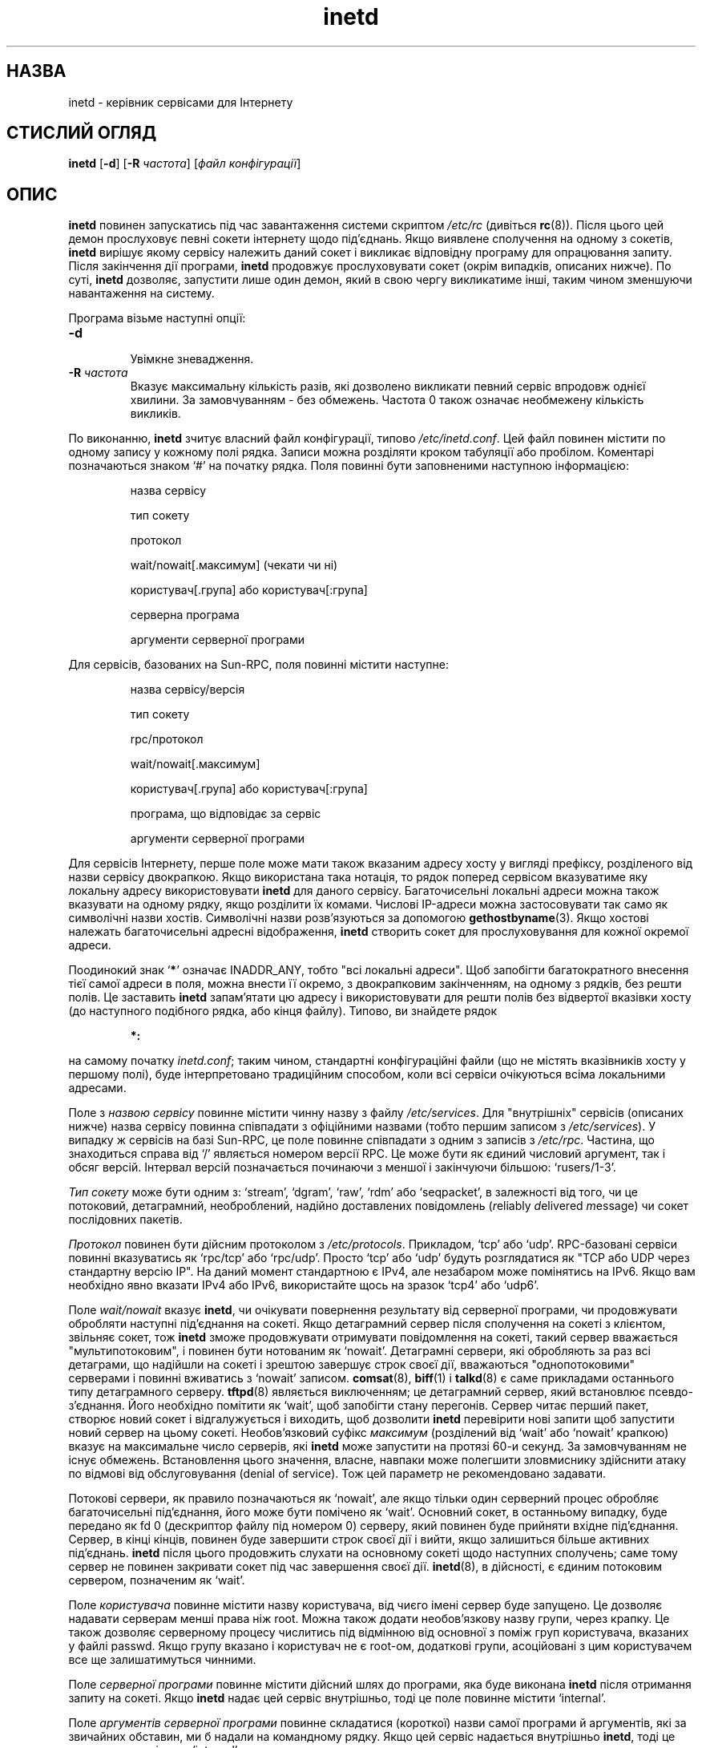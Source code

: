 ." © 2005-2007 DLOU, GNU FDL
." URL: <http://docs.linux.org.ua/index.php/Man_Contents>
." Supported by <docs@linux.org.ua>
."
." Permission is granted to copy, distribute and/or modify this document
." under the terms of the GNU Free Documentation License, Version 1.2
." or any later version published by the Free Software Foundation;
." with no Invariant Sections, no Front-Cover Texts, and no Back-Cover Texts.
." 
." A copy of the license is included  as a file called COPYING in the
." main directory of the man-pages-* source package.
."
." This manpage has been automatically generated by wiki2man.py
." This tool can be found at: <http://wiki2man.sourceforge.net>
." Please send any bug reports, improvements, comments, patches, etc. to
." E-mail: <wiki2man-develop@lists.sourceforge.net>.

.TH "inetd" "8" "2007-10-27-16:31" "© 2005-2007 DLOU, GNU FDL" "2007-10-27-16:31"

.SH "НАЗВА"
.PP

inetd \- керівник сервісами для Інтернету

.SH "СТИСЛИЙ ОГЛЯД"
.PP

\fBinetd\fR [\fB\-d\fR] [\fB\-R\fR \fIчастота\fR] [\fIфайл\fR \fIконфігурації\fR]

.SH "ОПИС"
.PP

\fBinetd\fR  повинен  запускатись  під  час завантаження системи
скриптом \fI/etc/rc\fR (дивіться \fBrc\fR(8)).  Після цього цей  демон
прослуховує  певні  сокети інтернету щодо під'єднань. Якщо
виявлене сполучення на одному  з  сокетів,  \fBinetd\fR  вирішує
якому  сервісу  належить даний сокет і викликає відповідну
програму для  опрацювання  запиту.  Після  закінчення  дії
програми,  \fBinetd\fR  продовжує  прослуховувати  сокет  (окрім
випадків,  описаних  нижче).   По  суті,  \fBinetd\fR  дозволяє,
запустити  лише  один демон, який в свою чергу викликатиме
інші, таким чином зменшуючи навантаження на систему.

Програма візьме наступні опції:

.TP
.B \fB\-d\fR
 Увімкне зневадження.

.TP
.B \fB\-R\fR \fIчастота\fR
 Вказує максимальну кількість разів,  які  дозволено викликати певний сервіс впродовж однієї хвилини. За замовчуванням \-  без  обмежень.   Частота  0  також означає необмежену кількість викликів.
.PP

По  виконанню,  \fBinetd\fR  зчитує  власний  файл конфігурації,
типово  \fI/etc/inetd.conf\fR.  Цей  файл  повинен  містити  по
одному запису у кожному полі рядка. Записи можна розділяти
кроком  табуляції  або  пробілом.  Коментарі  позначаються
знаком `#' на початку рядка. Поля повинні бути заповненими
наступною інформацією:

.RS
назва сервісу

.br
тип сокету

.br
протокол

.br
wait/nowait[.максимум] (чекати чи ні)

.br
користувач[.група] або користувач[:група]

.br
серверна програма

.br
аргументи серверної програми
.RE

Для сервісів, базованих на Sun\-RPC, поля  повинні  містити
наступне:

.RS
назва сервісу/версія

.br
тип сокету

.br
rpc/протокол

.br
wait/nowait[.максимум]

.br
користувач[.група] або користувач[:група]

.br
програма, що відповідає за сервіс

.br
аргументи серверної програми
.RE

Для   сервісів  Інтернету,  перше  поле  може  мати  також
вказаним адресу хосту у вигляді префіксу, розділеного  від
назви  сервісу  двокрапкою. Якщо використана така нотація,
то рядок поперед сервісом вказуватиме яку локальну  адресу
використовувати  \fBinetd\fR  для даного сервісу. Багаточисельні
локальні адреси можна також  вказувати  на  одному  рядку,
якщо   розділити   їх   комами.  Числові  IP\-адреси  можна
застосовувати  так  само  як  символічні   назви   хостів.
Символічні  назви  розв'язуються  за  допомогою 
\fBgethostbyname\fR(3).  Якщо  хостові  належать  багаточисельні  адресні
відображення, \fBinetd\fR створить сокет для прослуховування для
кожної окремої адреси.

Поодинокий  знак  `\fB*\fR'  означає  INADDR_ANY,   тобто   "всі
локальні  адреси".  Щоб  запобігти багатократного внесення
тієї самої адреси  в  поля,  можна  внести  її  окремо,  з
двокрапковим  закінченням,  на  одному з рядків, без решти
полів.  Це  заставить  \fBinetd\fR  запам'ятати  цю   адресу   і
використовувати  для  решти  полів  без відвертої вказівки
хосту (до наступного подібного рядка,  або  кінця  файлу).
Типово, ви знайдете рядок

.RS
\fB*:\fR
.RE

на  самому  початку  \fIinetd.conf\fR;  таким  чином, стандартні
конфігураційні файли (що не містять  вказівників  хосту  у
першому  полі),  буде інтерпретовано традиційним способом,
коли всі сервіси очікуються всіма локальними адресами.

Поле з \fIназвою\fR \fIсервісу\fR повинне містити чинну назву з  файлу
\fI/etc/services\fR.  Для "внутрішніх" сервісів (описаних нижче)
назва сервісу  повинна  співпадати  з  офіційними  назвами
(тобто  першим  записом  з  \fI/etc/services\fR).   У  випадку ж
сервісів на базі Sun\-RPC, це  поле  повинне  співпадати  з
одним  з  записів  з  \fI/etc/rpc\fR.   Частина,  що знаходиться
справа від `/' являється номером версії RPC.  Це може бути
як єдиний числовий аргумент, так і обсяг версій.  Інтервал
версій  позначається  починаючи  з  меншої  і   закінчуючи
більшою: `rusers/1\-3'.

\fIТип\fR  \fIсокету\fR  може  бути одним з: `stream', `dgram', `raw',
`rdm' або  `seqpacket',  в  залежності  від  того,  чи  це
потоковий,  детаграмний, необроблений, надійно доставлених
повідомлень  (\fIr\fReliably   \fId\fRelivered   \fIm\fRessage)   чи   сокет
послідовних пакетів.

\fIПротокол\fR повинен бути дійсним протоколом з \fI/etc/protocols\fR.
Прикладом, `tcp' або `udp'. RPC\-базовані  сервіси  повинні
вказуватись  як  `rpc/tcp' або `rpc/udp'. Просто `tcp' або
`udp' будуть розглядатися як "TCP або UDP через стандартну
версію  IP".  На  даний  момент  стандартною  є  IPv4, але
незабаром може помінятись на IPv6. Якщо вам необхідно явно
вказати  IPv4 або IPv6, використайте щось на зразок `tcp4'
або `udp6'.

Поле \fIwait/nowait\fR вказує  \fBinetd\fR,  чи  очікувати  повернення
результату   від   серверної   програми,  чи  продовжувати
обробляти наступні під'єднання на сокеті. Якщо детаграмний
сервер  після  сполучення  на  сокеті з клієнтом, звільняє
сокет,   тож   \fBinetd\fR   зможе    продовжувати    отримувати
повідомлення    на   сокеті,   такий   сервер   вважається
"мультипотоковим", і повинен бути нотованим  як  `nowait'.
Детаграмні  сервери,  які обробляють за раз всі детаграми,
що надійшли на сокеті і зрештою завершує строк своєї  дії,
вважаються  "однопотоковими" серверами і повинні вживатись
з `nowait' записом.  \fBcomsat\fR(8), \fBbiff\fR(1) і \fBtalkd\fR(8) є  саме
прикладами останнього типу детаграмного серверу.  \fBtftpd\fR(8)
являється  виключенням;  це   детаграмний   сервер,   який
встановлює  псевдо\-з'єднання.  Його  необхідно помітити як
`wait', щоб запобігти стану перегонів. Сервер читає перший
пакет,  створює  новий  сокет і відгалужується і виходить,
щоб дозволити \fBinetd\fR перевірити нові запити  щоб  запустити
новий  сервер  на  цьому  сокеті.   Необов'язковий  суфікс
\fIмаксимум\fR (розділений  від  `wait'  або  `nowait'  крапкою)
вказує  на  максимальне  число  серверів,  які  \fBinetd\fR може
запустити на протязі  60\-и  секунд.  За  замовчуванням  не
існує  обмежень.   Встановлення  цього  значення,  власне,
навпаки може  полегшити  зловмиснику  здійснити  атаку  по
відмові  від  обслуговування (denial of service).  Тож цей
параметр не рекомендовано задавати.

Потокові сервери, як правило позначаються як `nowait', але
якщо  тільки один серверний процес обробляє багаточисельні
під'єднання, його може бути помічено як  `wait'.  Основний
сокет,  в  останньому  випадку,  буде  передано  як  fd  0
(дескриптор файлу під номером  0)  серверу,  який  повинен
буде  прийняти вхідне під'єднання. Сервер, в кінці кінців,
повинен буде завершити  строк  своєї  дії  і  вийти,  якщо
залишиться  більше активних під'єднань.  \fBinetd\fR після цього
продовжить слухати  на  основному  сокеті  щодо  наступних
сполучень; саме тому сервер не повинен закривати сокет під
час завершення своєї дії.  \fBinetd\fR(8), в дійсності, є єдиним
потоковим сервером, позначеним як `wait'.

Поле  \fIкористувача\fR  повинне  містити назву користувача, від
чиєго імені сервер буде запущено.   Це  дозволяє  надавати
серверам   менші   права  ніж  root.  Можна  також  додати
необов'язкову назву групи, через крапку. Це також дозволяє
серверному  процесу числитись під відмінною від основної з
поміж груп користувача,  вказаних  у  файлі  passwd.  Якщо
групу  вказано і користувач не є root\-ом, додаткові групи,
асоційовані  з  цим  користувачем  все  ще  залишатимуться
чинними.

Поле  \fIсерверної\fR  \fIпрограми\fR  повинне містити дійсний шлях до
програми, яка буде виконана \fBinetd\fR після  отримання  запиту
на сокеті. Якщо \fBinetd\fR надає цей сервіс внутрішньо, тоді це
поле повинне містити `internal'.

Поле  \fIаргументів\fR  \fIсерверної\fR  \fIпрограми\fR  повинне  складатися
(короткої)  назви  самої  програми  й  аргументів,  які за
звичайних обставин, ми б надали на командному рядку.  Якщо
цей  сервіс  надається  внутрішньо  \fBinetd\fR,  тоді  це  поле
повинно містити `internal'.

\fBinetd\fR  надає   декілька   простих   сервісів   внутрішньо,
використовуючи  власні вбудовані функції. Цими сервісами є
`echo', `discard', `chargen' (генератор знаків), `daytime'
(час   у   срийнятному   для   людини  форматі)  і  `time'
(машиночитаємий час у формі кількості секунд від  півночі,
1  Січня  1900  року).  Всі  ці  сервіси TCP\-базовані. Про
деталі щодо кожного з них, зверніться до  відповідних  RFC
від Інформаційного Центру Мережі.

\fBinetd\fR  перечитує  свій  файл  конфігурації,  при отриманні
сигналу зависання  SIGHUP.   Таким  чином,  можна  додати,
змінити  або  усунути  певні сервіси.  \fIinetd\fR також створює
файл \fI/var/run/inetd.pid\fR, що містить власний  ідентифікатор
процесу.

.SS "Поводження TCP/UDP з IPv6"
.PP

Якщо  ви  хочете,  щоб сервер обслуговував трефік як IPv4,
так і IPv6,  вам  необхідно  буде  запустити  два  окремих
процеси для тієї самої серверної програми, вказаної як два
окремі записи у \fI/etc/inetd.conf\fR, для `tcp4' і `tcp6'.

В  залежності  від  різноманітних   комбінації   IPv4/IPv6
налаштувань демона, \fBinetd\fR поводитиметься наступним чином:

.br
  *  Якщо   ви   вказали   сервер  як  `tcp4',  трефік  IPv4 перенаправлятиметься до цього  серверу,  тоді  як  IPv6 трефік не прийматиметься.

.br
  *  Якщо  ви  вказали  два сервери як `tcp4' і `tcp6', IPv4 трефік перенаправлятиметься до  серверу,  вказаного  як `tcp4', а IPv6 трефік \- до серверу `tcp6'.

.br
  *  Якщо  сервер вказано лише як `tcp6', тільки IPv6 трефік направлятиметься до цього серверу.

.SH "ВАДИ"
.PP

Вказівники адрес хостів,  хоч  і  концептуально  зрозумілі
сервісам  RPC, не працюють цілком коректно. Це пов'язано з
тим, що інтерфейс  перетворювача  портів,  portmapper,  не
надає  можливості реєстрації різних портів для того самого
сервісу   на   різноманітних   локальних   адресах.    Все
працюватиме як слід лише за умови, що у вас не буде більше
одного запису в inetd.conf для того  самого  сервісу  RPC.
(Пам'ятайте,  що  вказівник  хосту за замовчуванням матиме
дію для записів RPC без вказаної локальної адреси.)

`rpc'  і  `tcpmux'  на  IPv6  ще  недостатньо   тестовано.
Підтримка Kerberos на IPv6 ще не перевірялась.

.SH "ДИВІТЬСЯ ТАКОЖ"
.PP

\fBcomsat\fR(8),  \fBfingerd\fR(8),  \fBftpd\fR(8),  \fBrexecd\fR(8),  \fBrlogind\fR(8),
\fBrshd\fR(8), \fBtelnetd\fR(8), \fBtftpd\fR(8)

.SH "ІСТОРІЯ"
.PP

Команда  \fBinetd\fR  вперше  з'явилась  у   4.3BSD.   Підтримка
сервісів,  базованих на Sun\-RPC, створена за зразком SunOS
4.1. Підтримка IPv6 і гек IPsec були втілені проектом KAME
у 1999 році.

Переклав Віталій Цибуляк <vt@uatech.atspace.com>

